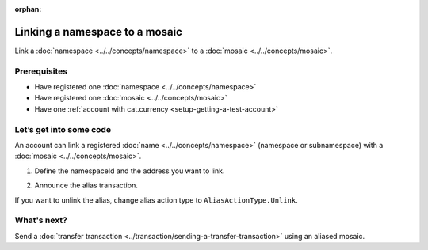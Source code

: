 :orphan:

.. post:: 04 March, 2019
    :category: Namespace, Mosaic
    :excerpt: 1
    :nocomments:

###############################
Linking a namespace to a mosaic
###############################

Link a :doc:`namespace <../../concepts/namespace>` to a :doc:`mosaic <../../concepts/mosaic>`.

*************
Prerequisites
*************

- Have registered one :doc:`namespace <../../concepts/namespace>`
- Have registered one :doc:`mosaic <../../concepts/mosaic>`
- Have one :ref:`account with cat.currency <setup-getting-a-test-account>`

************************
Let’s get into some code
************************

An account can link a registered :doc:`name <../../concepts/namespace>` (namespace or subnamespace) with a :doc:`mosaic <../../concepts/mosaic>`.

1. Define the namespaceId and the address you want to link.

.. example-code::

    .. literalinclude:: ../../resources/examples/typescript/namespace/LinkingANamespaceToAMosaic.ts
        :caption: |linking-a-namespace-to-a-mosaic-ts|
        :language: typescript
        :lines:  31-36

    .. literalinclude:: ../../resources/examples/javascript/namespace/LinkingANamespaceToAMosaic.js
        :caption: |linking-a-namespace-to-a-mosaic-js|
        :language: javascript
        :lines: 31-36

2. Announce the alias transaction.

.. example-code::

    .. literalinclude:: ../../resources/examples/typescript/namespace/LinkingANamespaceToAMosaic.ts
        :caption: |linking-a-namespace-to-a-mosaic-ts|
        :language: typescript
        :lines:  39-

    .. literalinclude:: ../../resources/examples/javascript/namespace/LinkingANamespaceToAMosaic.js
        :caption: |linking-a-namespace-to-a-mosaic-js|
        :language: javascript
        :lines: 39-

If you want to unlink the alias, change alias action type to ``AliasActionType.Unlink``.

************
What's next?
************

Send a :doc:`transfer transaction <../transaction/sending-a-transfer-transaction>` using an aliased mosaic.

.. |linking-a-namespace-to-a-mosaic-ts| raw:: html

   <a href="https://github.com/nemtech/nem2-docs/blob/master/source/resources/examples/typescript/namespace/LinkingANamespaceToAMosaic.ts" target="_blank">View Code</a>

.. |linking-a-namespace-to-a-mosaic-js| raw:: html

   <a href="https://github.com/nemtech/nem2-docs/blob/master/source/resources/examples/javascript/namespace/LinkingANamespaceToAMosaic.js" target="_blank">View Code</a>

